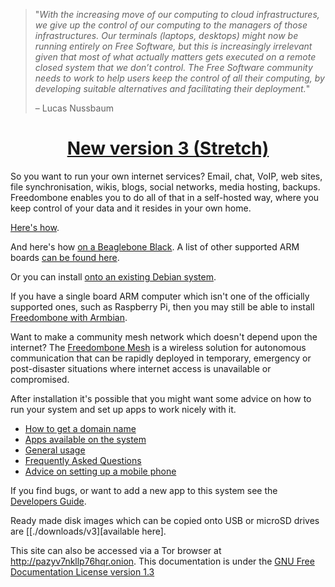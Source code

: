 #+TITLE:
#+AUTHOR: Bob Mottram
#+EMAIL: bob@freedombone.net
#+KEYWORDS: freedombox, debian, beaglebone, red matrix, email, web server, home server, internet, censorship, surveillance, social network, irc, jabber
#+DESCRIPTION: Turn the Beaglebone Black into a personal communications server
#+OPTIONS: ^:nil toc:nil
#+HTML_HEAD: <link rel="stylesheet" type="text/css" href="freedombone.css" />

#+BEGIN_CENTER
[[file:images/logo.png]]
#+END_CENTER

#+begin_quote
"/With the increasing move of our computing to cloud infrastructures, we give up the control of our computing to the managers of those infrastructures. Our terminals (laptops, desktops) might now be running entirely on Free Software, but this is increasingly irrelevant given that most of what actually matters gets executed on a remote closed system that we don’t control. The Free Software community needs to work to help users keep the control of all their computing, by developing suitable alternatives and facilitating their deployment./"

-- Lucas Nussbaum
#+end_quote


#+BEGIN_EXPORT html
<center>
<h1><a href="./release3.html">New version 3 (Stretch)</a></h1>
</center>
#+END_EXPORT

So you want to run your own internet services? Email, chat, VoIP, web sites, file synchronisation, wikis, blogs, social networks, media hosting, backups. Freedombone enables you to do all of that in a self-hosted way, where you keep control of your data and it resides in your own home.

[[./homeserver.html][Here's how]].

And here's how [[./beaglebone.html][on a Beaglebone Black]]. A list of other supported ARM boards [[./boards.html][can be found here]].

Or you can install [[./debianinstall.html][onto an existing Debian system]].

If you have a single board ARM computer which isn't one of the officially supported ones, such as Raspberry Pi, then you may still be able to install [[./armbian.html][Freedombone with Armbian]].

Want to make a community mesh network which doesn't depend upon the internet? The [[./mesh.html][Freedombone Mesh]] is a wireless solution for autonomous communication that can be rapidly deployed in temporary, emergency or post-disaster situations where internet access is unavailable or compromised.

After installation it's possible that you might want some advice on how to run your system and set up apps to work nicely with it.

 * [[./domains.html][How to get a domain name]]
 * [[./apps.html][Apps available on the system]]
 * [[./usage.html][General usage]]
 * [[./faq.html][Frequently Asked Questions]]
 * [[./mobile.html][Advice on setting up a mobile phone]]

If you find bugs, or want to add a new app to this system see the [[./devguide.html][Developers Guide]].

Ready made disk images which can be copied onto USB or microSD drives are [[./downloads/v3][available here].

#+BEGIN_CENTER
This site can also be accessed via a Tor browser at http://pazyv7nkllp76hqr.onion. This documentation is under the [[https://www.gnu.org/licenses/fdl-1.3.txt][GNU Free Documentation License version 1.3]]
#+END_CENTER
